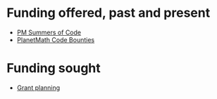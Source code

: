 #+STARTUP: showeverything logdone
#+options: num:nil

* Funding offered, past and present

 * [[file:PM Summers of Code.org][PM Summers of Code]] 
 * [[file:PlanetMath Code Bounties.org][PlanetMath Code Bounties]]

* Funding sought

 * [[file:Grant planning.org][Grant planning]]
